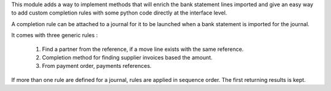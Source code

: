 This module adds a way to implement methods that will enrich the bank
statement lines imported and give an easy way to add custom completion
rules with some python code directly at the interface level.

A completion rule can be attached to a journal for it to be launched when
a bank statement is imported for the journal.

It comes with three generic rules :

    1. Find a partner from the reference, if a move line exists with the
       same reference.
    2. Completion method for finding supplier invoices based the amount.
    3. From payment order, payments references.

If more than one rule are defined for a journal, rules are applied in sequence order.
The first returning results is kept.
